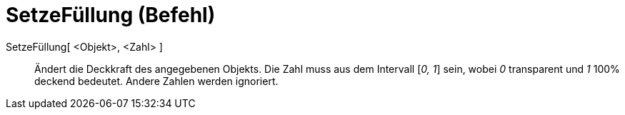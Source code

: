 = SetzeFüllung (Befehl)
:page-en: commands/SetFilling
ifdef::env-github[:imagesdir: /de/modules/ROOT/assets/images]

SetzeFüllung[ <Objekt>, <Zahl> ]::
  Ändert die Deckkraft des angegebenen Objekts. Die Zahl muss aus dem Intervall [_0, 1_] sein, wobei _0_ transparent und
  _1_ 100% deckend bedeutet. Andere Zahlen werden ignoriert.
